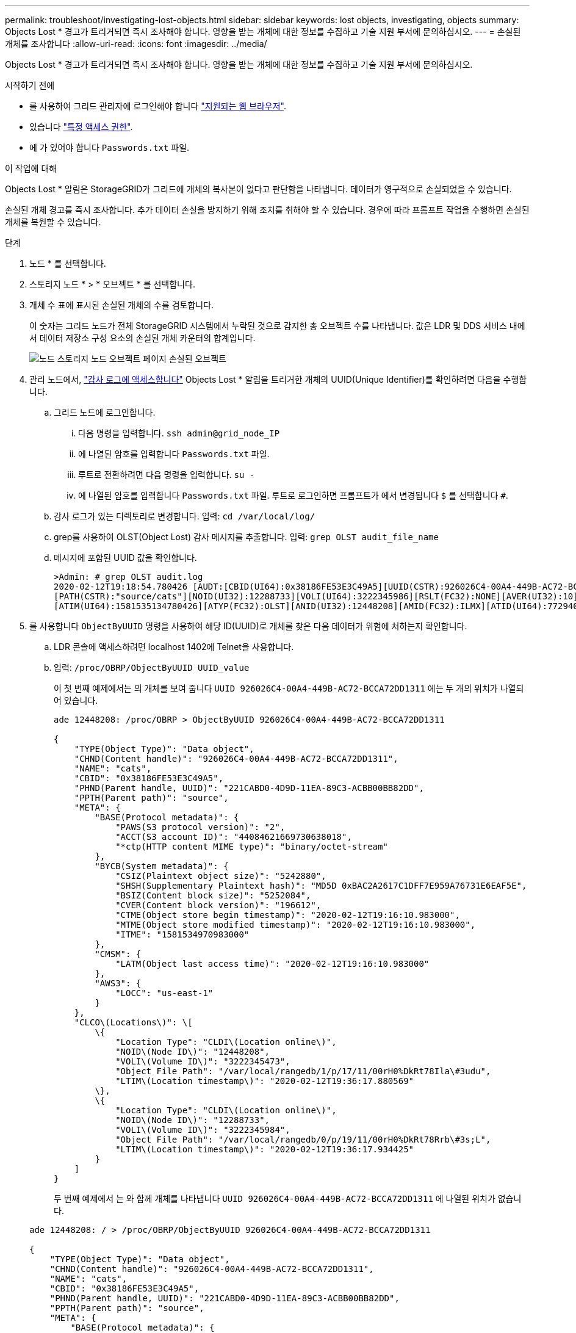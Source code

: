 ---
permalink: troubleshoot/investigating-lost-objects.html 
sidebar: sidebar 
keywords: lost objects, investigating, objects 
summary: Objects Lost * 경고가 트리거되면 즉시 조사해야 합니다. 영향을 받는 개체에 대한 정보를 수집하고 기술 지원 부서에 문의하십시오. 
---
= 손실된 개체를 조사합니다
:allow-uri-read: 
:icons: font
:imagesdir: ../media/


[role="lead"]
Objects Lost * 경고가 트리거되면 즉시 조사해야 합니다. 영향을 받는 개체에 대한 정보를 수집하고 기술 지원 부서에 문의하십시오.

.시작하기 전에
* 를 사용하여 그리드 관리자에 로그인해야 합니다 link:../admin/web-browser-requirements.html["지원되는 웹 브라우저"].
* 있습니다 link:../admin/admin-group-permissions.html["특정 액세스 권한"].
* 에 가 있어야 합니다 `Passwords.txt` 파일.


.이 작업에 대해
Objects Lost * 알림은 StorageGRID가 그리드에 개체의 복사본이 없다고 판단함을 나타냅니다. 데이터가 영구적으로 손실되었을 수 있습니다.

손실된 개체 경고를 즉시 조사합니다. 추가 데이터 손실을 방지하기 위해 조치를 취해야 할 수 있습니다. 경우에 따라 프롬프트 작업을 수행하면 손실된 개체를 복원할 수 있습니다.

.단계
. 노드 * 를 선택합니다.
. 스토리지 노드 * > * 오브젝트 * 를 선택합니다.
. 개체 수 표에 표시된 손실된 개체의 수를 검토합니다.
+
이 숫자는 그리드 노드가 전체 StorageGRID 시스템에서 누락된 것으로 감지한 총 오브젝트 수를 나타냅니다. 값은 LDR 및 DDS 서비스 내에서 데이터 저장소 구성 요소의 손실된 개체 카운터의 합계입니다.

+
image::../media/nodes_storage_nodes_objects_page_lost_object.png[노드 스토리지 노드 오브젝트 페이지 손실된 오브젝트]

. 관리 노드에서, link:../audit/accessing-audit-log-file.html["감사 로그에 액세스합니다"] Objects Lost * 알림을 트리거한 개체의 UUID(Unique Identifier)를 확인하려면 다음을 수행합니다.
+
.. 그리드 노드에 로그인합니다.
+
... 다음 명령을 입력합니다. `ssh admin@grid_node_IP`
... 에 나열된 암호를 입력합니다 `Passwords.txt` 파일.
... 루트로 전환하려면 다음 명령을 입력합니다. `su -`
... 에 나열된 암호를 입력합니다 `Passwords.txt` 파일.
루트로 로그인하면 프롬프트가 에서 변경됩니다 `$` 를 선택합니다 `#`.


.. 감사 로그가 있는 디렉토리로 변경합니다. 입력: `cd /var/local/log/`
.. grep를 사용하여 OLST(Object Lost) 감사 메시지를 추출합니다. 입력: `grep OLST audit_file_name`
.. 메시지에 포함된 UUID 값을 확인합니다.
+
[listing]
----
>Admin: # grep OLST audit.log
2020-02-12T19:18:54.780426 [AUDT:[CBID(UI64):0x38186FE53E3C49A5][UUID(CSTR):926026C4-00A4-449B-AC72-BCCA72DD1311]
[PATH(CSTR):"source/cats"][NOID(UI32):12288733][VOLI(UI64):3222345986][RSLT(FC32):NONE][AVER(UI32):10]
[ATIM(UI64):1581535134780426][ATYP(FC32):OLST][ANID(UI32):12448208][AMID(FC32):ILMX][ATID(UI64):7729403978647354233]]
----


. 를 사용합니다 `ObjectByUUID` 명령을 사용하여 해당 ID(UUID)로 개체를 찾은 다음 데이터가 위험에 처하는지 확인합니다.
+
.. LDR 콘솔에 액세스하려면 localhost 1402에 Telnet을 사용합니다.
.. 입력: `/proc/OBRP/ObjectByUUID UUID_value`
+
이 첫 번째 예제에서는 의 개체를 보여 줍니다 `UUID 926026C4-00A4-449B-AC72-BCCA72DD1311` 에는 두 개의 위치가 나열되어 있습니다.

+
[listing]
----
ade 12448208: /proc/OBRP > ObjectByUUID 926026C4-00A4-449B-AC72-BCCA72DD1311

{
    "TYPE(Object Type)": "Data object",
    "CHND(Content handle)": "926026C4-00A4-449B-AC72-BCCA72DD1311",
    "NAME": "cats",
    "CBID": "0x38186FE53E3C49A5",
    "PHND(Parent handle, UUID)": "221CABD0-4D9D-11EA-89C3-ACBB00BB82DD",
    "PPTH(Parent path)": "source",
    "META": {
        "BASE(Protocol metadata)": {
            "PAWS(S3 protocol version)": "2",
            "ACCT(S3 account ID)": "44084621669730638018",
            "*ctp(HTTP content MIME type)": "binary/octet-stream"
        },
        "BYCB(System metadata)": {
            "CSIZ(Plaintext object size)": "5242880",
            "SHSH(Supplementary Plaintext hash)": "MD5D 0xBAC2A2617C1DFF7E959A76731E6EAF5E",
            "BSIZ(Content block size)": "5252084",
            "CVER(Content block version)": "196612",
            "CTME(Object store begin timestamp)": "2020-02-12T19:16:10.983000",
            "MTME(Object store modified timestamp)": "2020-02-12T19:16:10.983000",
            "ITME": "1581534970983000"
        },
        "CMSM": {
            "LATM(Object last access time)": "2020-02-12T19:16:10.983000"
        },
        "AWS3": {
            "LOCC": "us-east-1"
        }
    },
    "CLCO\(Locations\)": \[
        \{
            "Location Type": "CLDI\(Location online\)",
            "NOID\(Node ID\)": "12448208",
            "VOLI\(Volume ID\)": "3222345473",
            "Object File Path": "/var/local/rangedb/1/p/17/11/00rH0%DkRt78Ila\#3udu",
            "LTIM\(Location timestamp\)": "2020-02-12T19:36:17.880569"
        \},
        \{
            "Location Type": "CLDI\(Location online\)",
            "NOID\(Node ID\)": "12288733",
            "VOLI\(Volume ID\)": "3222345984",
            "Object File Path": "/var/local/rangedb/0/p/19/11/00rH0%DkRt78Rrb\#3s;L",
            "LTIM\(Location timestamp\)": "2020-02-12T19:36:17.934425"
        }
    ]
}
----
+
두 번째 예제에서 는 와 함께 개체를 나타냅니다 `UUID 926026C4-00A4-449B-AC72-BCCA72DD1311` 에 나열된 위치가 없습니다.

+
[listing]
----
ade 12448208: / > /proc/OBRP/ObjectByUUID 926026C4-00A4-449B-AC72-BCCA72DD1311

{
    "TYPE(Object Type)": "Data object",
    "CHND(Content handle)": "926026C4-00A4-449B-AC72-BCCA72DD1311",
    "NAME": "cats",
    "CBID": "0x38186FE53E3C49A5",
    "PHND(Parent handle, UUID)": "221CABD0-4D9D-11EA-89C3-ACBB00BB82DD",
    "PPTH(Parent path)": "source",
    "META": {
        "BASE(Protocol metadata)": {
            "PAWS(S3 protocol version)": "2",
            "ACCT(S3 account ID)": "44084621669730638018",
            "*ctp(HTTP content MIME type)": "binary/octet-stream"
        },
        "BYCB(System metadata)": {
            "CSIZ(Plaintext object size)": "5242880",
            "SHSH(Supplementary Plaintext hash)": "MD5D 0xBAC2A2617C1DFF7E959A76731E6EAF5E",
            "BSIZ(Content block size)": "5252084",
            "CVER(Content block version)": "196612",
            "CTME(Object store begin timestamp)": "2020-02-12T19:16:10.983000",
            "MTME(Object store modified timestamp)": "2020-02-12T19:16:10.983000",
            "ITME": "1581534970983000"
        },
        "CMSM": {
            "LATM(Object last access time)": "2020-02-12T19:16:10.983000"
        },
        "AWS3": {
            "LOCC": "us-east-1"
        }
    }
}
----
.. /proc/OBRP/ObjectByUUID의 출력을 검토하고 적절한 작업을 수행합니다.
+
[cols="2a,4a"]
|===
| 메타데이터 | 결론 


 a| 
개체를 찾을 수 없음("오류":"")
 a| 
개체를 찾을 수 없으면 "error":" 메시지가 반환됩니다.

개체를 찾을 수 없는 경우 * Objects Lost * 의 개수를 다시 설정하여 경고를 지울 수 있습니다. 개체가 없다는 것은 개체가 의도적으로 삭제되었음을 나타냅니다.



 a| 
위치 > 0
 a| 
출력에 표시된 위치가 있으면 * Objects Lost * 경고가 거짓 양수가 될 수 있습니다.

객체가 존재하는지 확인합니다. 출력에 나열된 노드 ID 및 파일 경로를 사용하여 개체 파일이 나열된 위치에 있는지 확인합니다.

(의 절차 link:searching-for-and-restoring-potentially-lost-objects.html["잠재적으로 손실된 개체를 검색합니다"] 노드 ID를 사용하여 올바른 스토리지 노드를 찾는 방법은 에 나와 있습니다.)

개체가 있는 경우 * Objects Lost * 의 개수를 다시 설정하여 경고를 지울 수 있습니다.



 a| 
위치 = 0
 a| 
출력에 나열된 위치가 없으면 개체가 누락될 수 있습니다. 시도할 수 있습니다 link:searching-for-and-restoring-potentially-lost-objects.html["개체를 검색하고 복원합니다"] 직접 문의하거나 기술 지원 부서에 문의할 수 있습니다.

기술 지원 부서에서 진행 중인 스토리지 복구 절차가 있는지 확인하도록 요청할 수 있습니다. 에 대한 정보를 참조하십시오 link:../maintain/restoring-volume.html["Grid Manager를 사용하여 개체 데이터를 복원합니다"] 및 link:../maintain/restoring-object-data-to-storage-volume.html["오브젝트 데이터를 스토리지 볼륨에 복원 중입니다"].

|===



